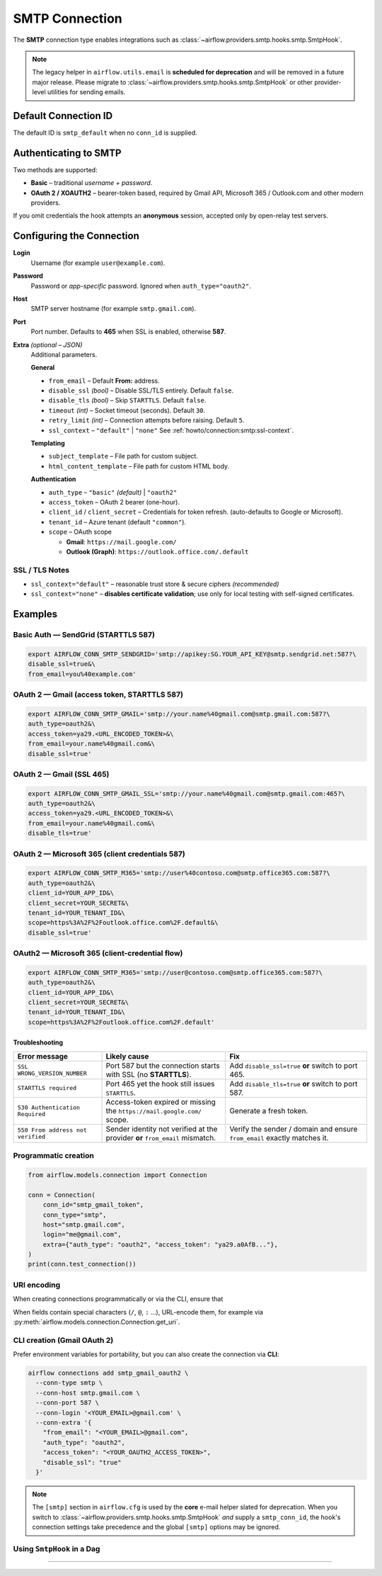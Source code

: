 .. Licensed to the Apache Software Foundation (ASF) under one
    or more contributor license agreements.  See the NOTICE file
    distributed with this work for additional information
    regarding copyright ownership.  The ASF licenses this file
    to you under the Apache License, Version 2.0 (the
    "License"); you may not use this file except in compliance
    with the License.  You may obtain a copy of the License at

 ..   http://www.apache.org/licenses/LICENSE-2.0

 .. Unless required by applicable law or agreed to in writing,
    software distributed under the License is distributed on an
    "AS IS" BASIS, WITHOUT WARRANTIES OR CONDITIONS OF ANY
    KIND, either express or implied.  See the License for the
    specific language governing permissions and limitations
    under the License.

.. _howto/connection:smtp:

SMTP Connection
===============

The **SMTP** connection type enables integrations such as
:class:`~airflow.providers.smtp.hooks.smtp.SmtpHook`.

.. note::
   The legacy helper in ``airflow.utils.email`` is **scheduled for deprecation**
   and will be removed in a future major release.
   Please migrate to :class:`~airflow.providers.smtp.hooks.smtp.SmtpHook`
   or other provider-level utilities for sending emails.

Default Connection ID
---------------------

The default ID is ``smtp_default`` when no ``conn_id`` is supplied.

Authenticating to SMTP
----------------------

Two methods are supported:

* **Basic** – traditional *username + password*.
* **OAuth 2 / XOAUTH2** – bearer-token based, required by Gmail API,
  Microsoft 365 / Outlook.com and other modern providers.

If you omit credentials the hook attempts an **anonymous** session, accepted
only by open-relay test servers.

Configuring the Connection
--------------------------

**Login**
    Username (for example ``user@example.com``).

**Password**
    Password or *app-specific* password.
    Ignored when ``auth_type="oauth2"``.

**Host**
    SMTP server hostname (for example ``smtp.gmail.com``).

**Port**
    Port number. Defaults to **465** when SSL is enabled, otherwise **587**.

**Extra** *(optional – JSON)*
    Additional parameters.

    **General**

    * ``from_email`` – Default **From:** address.
    * ``disable_ssl`` *(bool)* – Disable SSL/TLS entirely. Default ``false``.
    * ``disable_tls`` *(bool)* – Skip ``STARTTLS``. Default ``false``.
    * ``timeout`` *(int)* – Socket timeout (seconds). Default ``30``.
    * ``retry_limit`` *(int)* – Connection attempts before raising. Default ``5``.
    * ``ssl_context`` – ``"default"`` | ``"none"``
      See :ref:`howto/connection:smtp:ssl-context`.

    **Templating**

    * ``subject_template`` – File path for custom subject.
    * ``html_content_template`` – File path for custom HTML body.

    **Authentication**

    * ``auth_type`` – ``"basic"`` *(default)* | ``"oauth2"``
    * ``access_token`` – OAuth 2 bearer (one-hour).
    * ``client_id`` / ``client_secret`` – Credentials for token refresh.
      (auto-defaults to Google or Microsoft).
    * ``tenant_id`` – Azure tenant (default ``"common"``).
    * ``scope`` – OAuth scope

      * **Gmail**: ``https://mail.google.com/``
      * **Outlook (Graph)**: ``https://outlook.office.com/.default``

.. _howto/connection:smtp:ssl-context:

SSL / TLS Notes
^^^^^^^^^^^^^^^

* ``ssl_context="default"`` – reasonable trust store & secure ciphers *(recommended)*
* ``ssl_context="none"`` – **disables certificate validation**; use only for
  local testing with self-signed certificates.

Examples
--------

Basic Auth — SendGrid (STARTTLS 587)
^^^^^^^^^^^^^^^^^^^^^^^^^^^^^^^^^^^^

.. code-block:: bash

   export AIRFLOW_CONN_SMTP_SENDGRID='smtp://apikey:SG.YOUR_API_KEY@smtp.sendgrid.net:587?\
   disable_ssl=true&\
   from_email=you%40example.com'

OAuth 2 — Gmail (access token, STARTTLS 587)
^^^^^^^^^^^^^^^^^^^^^^^^^^^^^^^^^^^^^^^^^^^^

.. code-block:: bash

   export AIRFLOW_CONN_SMTP_GMAIL='smtp://your.name%40gmail.com@smtp.gmail.com:587?\
   auth_type=oauth2&\
   access_token=ya29.<URL_ENCODED_TOKEN>&\
   from_email=your.name%40gmail.com&\
   disable_ssl=true'


OAuth 2 — Gmail (SSL 465)
^^^^^^^^^^^^^^^^^^^^^^^^^

.. code-block:: bash

   export AIRFLOW_CONN_SMTP_GMAIL_SSL='smtp://your.name%40gmail.com@smtp.gmail.com:465?\
   auth_type=oauth2&\
   access_token=ya29.<URL_ENCODED_TOKEN>&\
   from_email=your.name%40gmail.com&\
   disable_tls=true'

OAuth 2 — Microsoft 365 (client credentials 587)
^^^^^^^^^^^^^^^^^^^^^^^^^^^^^^^^^^^^^^^^^^^^^^^^

.. code-block:: bash

   export AIRFLOW_CONN_SMTP_M365='smtp://user%40contoso.com@smtp.office365.com:587?\
   auth_type=oauth2&\
   client_id=YOUR_APP_ID&\
   client_secret=YOUR_SECRET&\
   tenant_id=YOUR_TENANT_ID&\
   scope=https%3A%2F%2Foutlook.office.com%2F.default&\
   disable_ssl=true'


OAuth2 — Microsoft 365 (client-credential flow)
^^^^^^^^^^^^^^^^^^^^^^^^^^^^^^^^^^^^^^^^^^^^^^^

.. code-block:: bash

   export AIRFLOW_CONN_SMTP_M365='smtp://user@contoso.com@smtp.office365.com:587?\
   auth_type=oauth2&\
   client_id=YOUR_APP_ID&\
   client_secret=YOUR_SECRET&\
   tenant_id=YOUR_TENANT_ID&\
   scope=https%3A%2F%2Foutlook.office.com%2F.default'


Troubleshooting
~~~~~~~~~~~~~~~

.. list-table::
   :header-rows: 1
   :widths: 25 35 40

   * - **Error message**
     - **Likely cause**
     - **Fix**
   * - ``SSL WRONG_VERSION_NUMBER``
     - Port 587 but the connection starts with SSL (no **STARTTLS**).
     - Add ``disable_ssl=true`` **or** switch to port 465.
   * - ``STARTTLS required``
     - Port 465 yet the hook still issues ``STARTTLS``.
     - Add ``disable_tls=true`` **or** switch to port 587.
   * - ``530 Authentication Required``
     - Access-token expired or missing the ``https://mail.google.com/`` scope.
     - Generate a fresh token.
   * - ``550 From address not verified``
     - Sender identity not verified at the provider **or** ``from_email`` mismatch.
     - Verify the sender / domain and ensure ``from_email`` exactly matches it.


Programmatic creation
^^^^^^^^^^^^^^^^^^^^^

.. code-block:: python

   from airflow.models.connection import Connection

   conn = Connection(
       conn_id="smtp_gmail_token",
       conn_type="smtp",
       host="smtp.gmail.com",
       login="me@gmail.com",
       extra={"auth_type": "oauth2", "access_token": "ya29.a0AfB..."},
   )
   print(conn.test_connection())

URI encoding
^^^^^^^^^^^^

When creating connections programmatically or via the CLI, ensure that

When fields contain special characters (``/``, ``@``, ``:`` …), URL-encode them,
for example via
:py:meth:`airflow.models.connection.Connection.get_uri`.

CLI creation (Gmail OAuth 2)
^^^^^^^^^^^^^^^^^^^^^^^^^^^^

Prefer environment variables for portability, but you can also create the
connection via **CLI**:

.. code-block:: bash

   airflow connections add smtp_gmail_oauth2 \
     --conn-type smtp \
     --conn-host smtp.gmail.com \
     --conn-port 587 \
     --conn-login '<YOUR_EMAIL>@gmail.com' \
     --conn-extra '{
       "from_email": "<YOUR_EMAIL>@gmail.com",
       "auth_type": "oauth2",
       "access_token": "<YOUR_OAUTH2_ACCESS_TOKEN>",
       "disable_ssl": "true"
     }'

.. note::
   The ``[smtp]`` section in ``airflow.cfg`` is used by the **core**
   e-mail helper slated for deprecation.
   When you switch to :class:`~airflow.providers.smtp.hooks.smtp.SmtpHook`
   *and* supply a ``smtp_conn_id``, the hook's connection settings take
   precedence and the global ``[smtp]`` options may be ignored.

Using ``SmtpHook`` in a Dag
^^^^^^^^^^^^^^^^^^^^^^^^^^^

.. code-block:: python
   :linenos:

   from datetime import datetime

   from airflow import DAG
   from airflow.operators.python import PythonOperator
   from airflow.providers.smtp.hooks.smtp import SmtpHook


   def gmail_oauth2_test():
       with SmtpHook(smtp_conn_id="smtp_gmail_oauth2") as hook:
           hook.send_email_smtp(
               to="recipient@example.com",
               subject="[Airflow→Gmail] OAuth2 OK",
               html_content="<h3>Gmail XOAUTH2 works 🎉</h3>",
           )


   with DAG(
       dag_id="test_gmail_oauth2",
       start_date=datetime(2025, 7, 1),
       schedule=None,
       catchup=False,
       tags=["example"],
   ) as dag:
       PythonOperator(
           task_id="send_mail",
           python_callable=gmail_oauth2_test,
       )

----

.. seealso::
   * :class:`airflow.providers.smtp.hooks.smtp.SmtpHook`
   * Google OAuth 2.0 for Gmail – https://developers.google.com/identity/protocols/oauth2
   * Microsoft Graph OAuth 2.0 – https://learn.microsoft.com/graph/auth/

